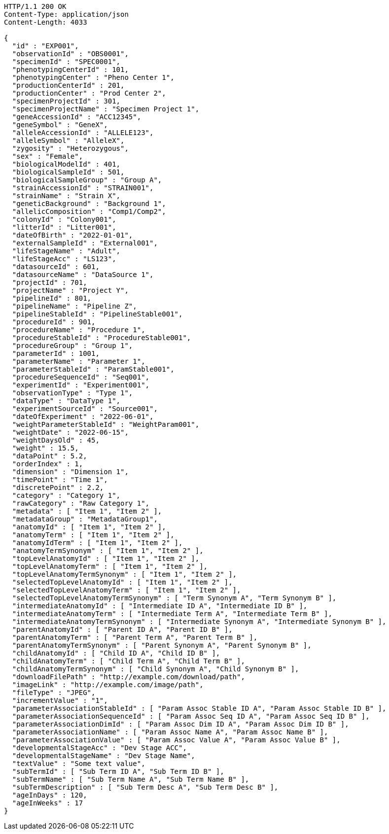 [source,http,options="nowrap"]
----
HTTP/1.1 200 OK
Content-Type: application/json
Content-Length: 4033

{
  "id" : "EXP001",
  "observationId" : "OBS0001",
  "specimenId" : "SPEC0001",
  "phenotypingCenterId" : 101,
  "phenotypingCenter" : "Pheno Center 1",
  "productionCenterId" : 201,
  "productionCenter" : "Prod Center 2",
  "specimenProjectId" : 301,
  "specimenProjectName" : "Specimen Project 1",
  "geneAccessionId" : "ACC12345",
  "geneSymbol" : "GeneX",
  "alleleAccessionId" : "ALLELE123",
  "alleleSymbol" : "AlleleX",
  "zygosity" : "Heterozygous",
  "sex" : "Female",
  "biologicalModelId" : 401,
  "biologicalSampleId" : 501,
  "biologicalSampleGroup" : "Group A",
  "strainAccessionId" : "STRAIN001",
  "strainName" : "Strain X",
  "geneticBackground" : "Background 1",
  "allelicComposition" : "Comp1/Comp2",
  "colonyId" : "Colony001",
  "litterId" : "Litter001",
  "dateOfBirth" : "2022-01-01",
  "externalSampleId" : "External001",
  "lifeStageName" : "Adult",
  "lifeStageAcc" : "LS123",
  "datasourceId" : 601,
  "datasourceName" : "DataSource 1",
  "projectId" : 701,
  "projectName" : "Project Y",
  "pipelineId" : 801,
  "pipelineName" : "Pipeline Z",
  "pipelineStableId" : "PipelineStable001",
  "procedureId" : 901,
  "procedureName" : "Procedure 1",
  "procedureStableId" : "ProcedureStable001",
  "procedureGroup" : "Group 1",
  "parameterId" : 1001,
  "parameterName" : "Parameter 1",
  "parameterStableId" : "ParamStable001",
  "procedureSequenceId" : "Seq001",
  "experimentId" : "Experiment001",
  "observationType" : "Type 1",
  "dataType" : "DataType 1",
  "experimentSourceId" : "Source001",
  "dateOfExperiment" : "2022-06-01",
  "weightParameterStableId" : "WeightParam001",
  "weightDate" : "2022-06-15",
  "weightDaysOld" : 45,
  "weight" : 15.5,
  "dataPoint" : 5.2,
  "orderIndex" : 1,
  "dimension" : "Dimension 1",
  "timePoint" : "Time 1",
  "discretePoint" : 2.2,
  "category" : "Category 1",
  "rawCategory" : "Raw Category 1",
  "metadata" : [ "Item 1", "Item 2" ],
  "metadataGroup" : "MetadataGroup1",
  "anatomyId" : [ "Item 1", "Item 2" ],
  "anatomyTerm" : [ "Item 1", "Item 2" ],
  "anatomyIdTerm" : [ "Item 1", "Item 2" ],
  "anatomyTermSynonym" : [ "Item 1", "Item 2" ],
  "topLevelAnatomyId" : [ "Item 1", "Item 2" ],
  "topLevelAnatomyTerm" : [ "Item 1", "Item 2" ],
  "topLevelAnatomyTermSynonym" : [ "Item 1", "Item 2" ],
  "selectedTopLevelAnatomyId" : [ "Item 1", "Item 2" ],
  "selectedTopLevelAnatomyTerm" : [ "Item 1", "Item 2" ],
  "selectedTopLevelAnatomyTermSynonym" : [ "Term Synonym A", "Term Synonym B" ],
  "intermediateAnatomyId" : [ "Intermediate ID A", "Intermediate ID B" ],
  "intermediateAnatomyTerm" : [ "Intermediate Term A", "Intermediate Term B" ],
  "intermediateAnatomyTermSynonym" : [ "Intermediate Synonym A", "Intermediate Synonym B" ],
  "parentAnatomyId" : [ "Parent ID A", "Parent ID B" ],
  "parentAnatomyTerm" : [ "Parent Term A", "Parent Term B" ],
  "parentAnatomyTermSynonym" : [ "Parent Synonym A", "Parent Synonym B" ],
  "childAnatomyId" : [ "Child ID A", "Child ID B" ],
  "childAnatomyTerm" : [ "Child Term A", "Child Term B" ],
  "childAnatomyTermSynonym" : [ "Child Synonym A", "Child Synonym B" ],
  "downloadFilePath" : "http://example.com/download/path",
  "imageLink" : "http://example.com/image/path",
  "fileType" : "JPEG",
  "incrementValue" : "1",
  "parameterAssociationStableId" : [ "Param Assoc Stable ID A", "Param Assoc Stable ID B" ],
  "parameterAssociationSequenceId" : [ "Param Assoc Seq ID A", "Param Assoc Seq ID B" ],
  "parameterAssociationDimId" : [ "Param Assoc Dim ID A", "Param Assoc Dim ID B" ],
  "parameterAssociationName" : [ "Param Assoc Name A", "Param Assoc Name B" ],
  "parameterAssociationValue" : [ "Param Assoc Value A", "Param Assoc Value B" ],
  "developmentalStageAcc" : "Dev Stage ACC",
  "developmentalStageName" : "Dev Stage Name",
  "textValue" : "Some text value",
  "subTermId" : [ "Sub Term ID A", "Sub Term ID B" ],
  "subTermName" : [ "Sub Term Name A", "Sub Term Name B" ],
  "subTermDescription" : [ "Sub Term Desc A", "Sub Term Desc B" ],
  "ageInDays" : 120,
  "ageInWeeks" : 17
}
----